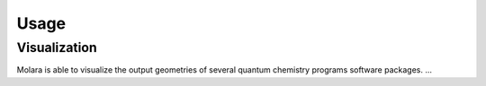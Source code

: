 Usage
========

Visualization
--------------

Molara is able to visualize the output geometries of several quantum chemistry
programs software packages.
...
